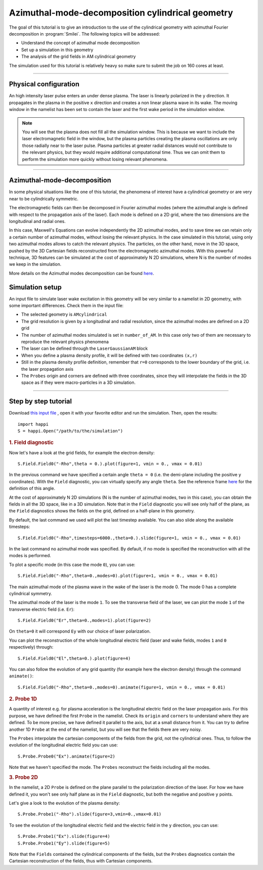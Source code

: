 Azimuthal-mode-decomposition cylindrical geometry
------------------------------------------------------

The goal of this tutorial is to give an introduction to the use of the cylindrical geometry 
with azimuthal Fourier decomposition in :program:`Smilei`.
The following topics will be addressed:

* Understand the concept of azimuthal mode decomposition
* Set up a simulation in this geometry
* The analysis of the grid fields in AM cylindrical geometry

The simulation used for this tutorial is relatively heavy so make sure to submit the job on 160 cores at least.


----

Physical configuration
^^^^^^^^^^^^^^^^^^^^^^^^

An high intensity laser pulse enters an under dense plasma. 
The laser is linearly polarized in the ``y`` direction.
It propagates in the plasma in the positive ``x`` direction and creates a non linear plasma wave in its wake.
The moving window in the namelist has been set to contain the laser and the first wake period in the simulation window.


.. note::

  You will see that the plasma does not fill all the simulation window. 
  This is because we want to include the laser electromagnetic field in the window, but the plasma particles creating the plasma oscillations
  are only those radially near to the laser pulse. Plasma particles at greater radial distances would not contribute to the relevant physics, but they would 
  require additional computational time. Thus we can omit them to perform the simulation more quickly without losing relevant phenomena.

----

Azimuthal-mode-decomposition
^^^^^^^^^^^^^^^^^^^^^^^^^^^^

In some physical situations like the one of this tutorial, the phenomena of interest have a cylindrical geometry or are very near to be cylindrically symmetric.

The electromagnetic fields can then be decomposed in Fourier azimuthal modes (where the azimuthal angle is defined with respect to the propagation axis of the laser). 
Each mode is defined on a 2D grid, where the two dimensions are the longitudinal and radial ones.

In this case, Maxwell's Equations can evolve independently the 2D azimuthal modes, and to save time we can retain only a certain number of azimuthal modes, 
without losing the relevant physics. In the case simulated in this tutorial, using only two azimuthal modes allows to catch the relevant physics.
The particles, on the other hand, move in the 3D space, pushed by the 3D Cartesian fields reconstructed from the electromagnetic azimuthal modes. 
With this powerful technique, 3D features can be simulated at the cost of approximately N 2D simulations, where N is the number of modes we keep in the simulation.

More details on the Azimuthal modes decomposition can be found `here <https://smileipic.github.io/Smilei/azimuthal_modes_decomposition.html>`_.

Simulation setup
^^^^^^^^^^^^^^^^^^^^^^^^

An input file to simulate laser wake excitation in this geometry will be very similar to a namelist in 2D geometry, with some important differences.
Check them in the input file:

* The selected geometry is ``AMcylindrical``

* The grid resolution is given by a longitudinal and radial resolution, since the azimuthal modes are defined on a 2D grid 

* The number of azimuthal modes simulated is set in ``number_of_AM``. In this case only two of them are necessary to reproduce the relevant physics phenomena

* The laser can be defined through the ``LaserGaussianAM`` block

* When you define a plasma density profile, it will be defined with two coordinates ``(x,r)``

* Still in the plasma density profile definition, remember that ``r=0`` corresponds to the lower boundary of the grid, i.e. the laser propagation axis

* The ``Probes`` origin and corners are defined with three coordinates, since they will interpolate the fields in the 3D space as if they were macro-particles in a 3D simulation.

----


Step by step tutorial
^^^^^^^^^^^^^^^^^^^^^^^^

Download  `this input file <laser_wake_AM.py>`_ , open it with your favorite editor and run the simulation.
Then, open the results::

  import happi
  S = happi.Open("/path/to/the/simulation") 

.. rubric:: 1. Field diagnostic

Now let's have a look at the grid fields, for example the electron density::

  S.Field.Field0("-Rho",theta = 0.).plot(figure=1, vmin = 0., vmax = 0.01)

In the previous command we have specified a certain angle ``theta = 0`` (i.e. the demi-plane including the positive ``y`` coordinates).
With the ``Field`` diagnostic, you can virtually specify any angle ``theta``. 
See the reference frame `here <https://smileipic.github.io/Smilei/azimuthal_modes_decomposition.html>`_ for the definition of this angle.

At the cost of approximately N 2D simulations (N is the number of azimuthal modes, two in this case), you can obtain the fields in all the 3D space, like in a 3D simulation.
Note that in the ``Field`` diagnostic you will see only half of the plane, as the ``Field`` diagnostics shows the fields on the grid, defined on a half-plane in this geometry.

By default, the last command we used will plot the last timestep available. You can also slide along the available timesteps::
  
  S.Field.Field0("-Rho",timesteps=6000.,theta=0.).slide(figure=1, vmin = 0., vmax = 0.01)

In the last command no azimuthal mode was specified. By default, if no mode is specified the reconstruction with all the modes is performed.

To plot a specific mode (in this case the mode ``0``), you can use::

  S.Field.Field0("-Rho",theta=0.,modes=0).plot(figure=1, vmin = 0., vmax = 0.01)

The main azimuthal mode of the plasma wave in the wake of the laser is the mode 0. The mode 0 has a complete cylindrical symmetry.

The azimuthal mode of the laser is the mode ``1``. 
To see the transverse field of the laser, we can plot the mode ``1`` of 
the transverse electric field (i.e. ``Er``)::

  S.Field.Field0("Er",theta=0.,modes=1).plot(figure=2)

On ``theta=0`` it will correspond ``Ey`` with our choice of laser polarization.

You can plot the reconstruction of the whole longitudinal electric 
field (laser and wake fields, modes ``1`` and ``0`` respectively) through::

  S.Field.Field0("El",theta=0.).plot(figure=4)

You can also follow the evolution of any grid quantity (for example here the electron density) through the command ``animate()``::

  S.Field.Field0("-Rho",theta=0.,modes=0).animate(figure=1, vmin = 0., vmax = 0.01)

.. rubric:: 2. Probe 1D

A quantity of interest e.g. for plasma acceleration is the longitudinal electric field on the laser propagation axis. 
For this purpose, we have defined the first ``Probe`` in the namelist. 
Check its ``origin`` and ``corners`` to understand where they are defined. 
To be more precise, we have defined it parallel to the axis, but at a small distance from it.
You can try to define another 1D ``Probe`` at the end of the namelist, but you will see that the fields there are very noisy. 

The ``Probes`` interpolate the cartesian components of the fields from the grid, not the cylindrical ones.
Thus, to follow the evolution of the longitudinal electric field you can use::

  S.Probe.Probe0("Ex").animate(figure=2)

Note that we haven't specified the mode. The ``Probes`` reconstruct the fields including all the modes.

.. rubric:: 3. Probe 2D

In the namelist, a 2D ``Probe`` is defined on the plane parallel to the polarization direction of the laser.
For how we have defined it, you won't see only half plane as in the ``Field`` diagnostic, but both the negative and positive ``y`` points.

Let's give a look to the evolution of the plasma density::

  S.Probe.Probe1("-Rho").slide(figure=3,vmin=0.,vmax=0.01)

To see the evolution of the longitudinal electric field and the electric field in the ``y`` direction, you can use::

  S.Probe.Probe1("Ex").slide(figure=4)
  S.Probe.Probe1("Ey").slide(figure=5)

Note that the ``Fields`` contained the cylindrical components of the fields, but the ``Probes`` diagnostics
contain the Cartesian reconstruction of the fields, thus with Cartesian components.

  
